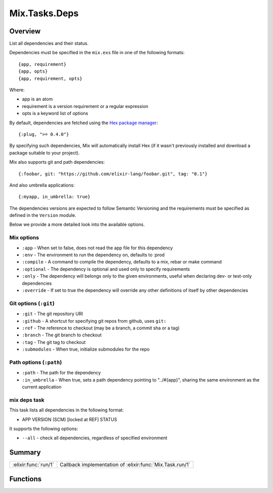 Mix.Tasks.Deps
==============================================================

.. elixir:module:: Mix.Tasks.Deps

   :mtype: 

Overview
--------

List all dependencies and their status.

Dependencies must be specified in the ``mix.exs`` file in one of the
following formats:

::

    {app, requirement}
    {app, opts}
    {app, requirement, opts}

Where:

-  app is an atom
-  requirement is a version requirement or a regular expression
-  opts is a keyword list of options

By default, dependencies are fetched using the `Hex package
manager <https://hex.pm/>`__:

::

    {:plug, ">= 0.4.0"}

By specifying such dependencies, Mix will automatically install Hex (if
it wasn't previously installed and download a package suitable to your
project).

Mix also supports git and path dependencies:

::

    {:foobar, git: "https://github.com/elixir-lang/foobar.git", tag: "0.1"}

And also umbrella applications:

::

    {:myapp, in_umbrella: true}

The dependencies versions are expected to follow Semantic Versioning and
the requirements must be specified as defined in the ``Version`` module.

Below we provide a more detailed look into the available options.

Mix options
~~~~~~~~~~~

-  ``:app`` - When set to false, does not read the app file for this
   dependency
-  ``:env`` - The environment to run the dependency on, defaults to
   :prod
-  ``:compile`` - A command to compile the dependency, defaults to a
   mix, rebar or make command
-  ``:optional`` - The dependency is optional and used only to specify
   requirements
-  ``:only`` - The dependency will belongs only to the given
   environments, useful when declaring dev- or test-only dependencies
-  ``:override`` - If set to true the dependency will override any other
   definitions of itself by other dependencies

Git options (``:git``)
~~~~~~~~~~~~~~~~~~~~~~

-  ``:git`` - The git repository URI
-  ``:github`` - A shortcut for specifying git repos from github, uses
   ``git:``
-  ``:ref`` - The reference to checkout (may be a branch, a commit sha
   or a tag)
-  ``:branch`` - The git branch to checkout
-  ``:tag`` - The git tag to checkout
-  ``:submodules`` - When true, initialize submodules for the repo

Path options (``:path``)
~~~~~~~~~~~~~~~~~~~~~~~~

-  ``:path`` - The path for the dependency
-  ``:in_umbrella`` - When true, sets a path dependency pointing to
   "../#{app}", sharing the same environment as the current application

mix deps task
~~~~~~~~~~~~~

This task lists all dependencies in the following format:

-  APP VERSION (SCM) [locked at REF] STATUS

It supports the following options:

-  ``--all`` - check all dependencies, regardless of specified
   environment






Summary
-------

==================== =
:elixir:func:`run/1` Callback implementation of :elixir:func:`Mix.Task.run/1` 
==================== =





Functions
---------

.. elixir:function:: Mix.Tasks.Deps.run/1
   :sig: run(args)


   
   Callback implementation of :elixir:func:`Mix.Task.run/1`.
   
   







